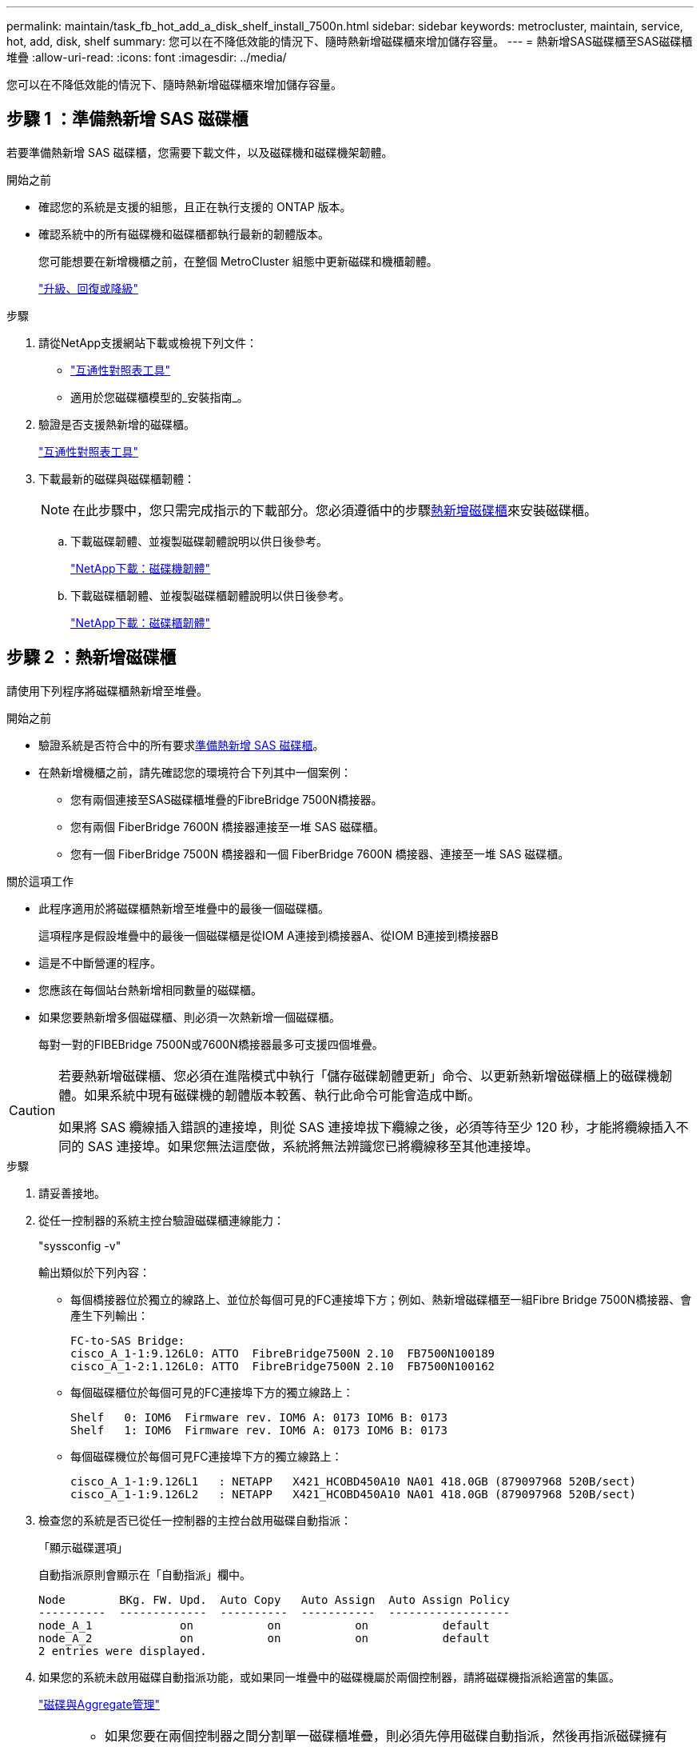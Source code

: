 ---
permalink: maintain/task_fb_hot_add_a_disk_shelf_install_7500n.html 
sidebar: sidebar 
keywords: metrocluster, maintain, service, hot, add, disk, shelf 
summary: 您可以在不降低效能的情況下、隨時熱新增磁碟櫃來增加儲存容量。 
---
= 熱新增SAS磁碟櫃至SAS磁碟櫃堆疊
:allow-uri-read: 
:icons: font
:imagesdir: ../media/


[role="lead"]
您可以在不降低效能的情況下、隨時熱新增磁碟櫃來增加儲存容量。



== 步驟 1 ：準備熱新增 SAS 磁碟櫃

若要準備熱新增 SAS 磁碟櫃，您需要下載文件，以及磁碟機和磁碟機架韌體。

.開始之前
* 確認您的系統是支援的組態，且正在執行支援的 ONTAP 版本。
* 確認系統中的所有磁碟機和磁碟櫃都執行最新的韌體版本。
+
您可能想要在新增機櫃之前，在整個 MetroCluster 組態中更新磁碟和機櫃韌體。

+
https://docs.netapp.com/ontap-9/topic/com.netapp.doc.dot-cm-ug-rdg/home.html["升級、回復或降級"]



.步驟
. 請從NetApp支援網站下載或檢視下列文件：
+
** https://mysupport.netapp.com/matrix["互通性對照表工具"]
** 適用於您磁碟櫃模型的_安裝指南_。


. 驗證是否支援熱新增的磁碟櫃。
+
https://mysupport.netapp.com/matrix["互通性對照表工具"^]

. 下載最新的磁碟與磁碟櫃韌體：
+

NOTE: 在此步驟中，您只需完成指示的下載部分。您必須遵循中的步驟<<step_2_hot_add_shelf,熱新增磁碟櫃>>來安裝磁碟櫃。

+
.. 下載磁碟韌體、並複製磁碟韌體說明以供日後參考。
+
https://mysupport.netapp.com/site/downloads/firmware/disk-drive-firmware["NetApp下載：磁碟機韌體"^]

.. 下載磁碟櫃韌體、並複製磁碟櫃韌體說明以供日後參考。
+
https://mysupport.netapp.com/site/downloads/firmware/disk-shelf-firmware["NetApp下載：磁碟櫃韌體"^]







== 步驟 2 ：熱新增磁碟櫃

請使用下列程序將磁碟櫃熱新增至堆疊。

.開始之前
* 驗證系統是否符合中的所有要求<<prepare_to_hot_add_disk,準備熱新增 SAS 磁碟櫃>>。
* 在熱新增機櫃之前，請先確認您的環境符合下列其中一個案例：
+
** 您有兩個連接至SAS磁碟櫃堆疊的FibreBridge 7500N橋接器。
** 您有兩個 FiberBridge 7600N 橋接器連接至一堆 SAS 磁碟櫃。
** 您有一個 FiberBridge 7500N 橋接器和一個 FiberBridge 7600N 橋接器、連接至一堆 SAS 磁碟櫃。




.關於這項工作
* 此程序適用於將磁碟櫃熱新增至堆疊中的最後一個磁碟櫃。
+
這項程序是假設堆疊中的最後一個磁碟櫃是從IOM A連接到橋接器A、從IOM B連接到橋接器B

* 這是不中斷營運的程序。
* 您應該在每個站台熱新增相同數量的磁碟櫃。
* 如果您要熱新增多個磁碟櫃、則必須一次熱新增一個磁碟櫃。
+
每對一對的FIBEBridge 7500N或7600N橋接器最多可支援四個堆疊。



[CAUTION]
====
若要熱新增磁碟櫃、您必須在進階模式中執行「儲存磁碟韌體更新」命令、以更新熱新增磁碟櫃上的磁碟機韌體。如果系統中現有磁碟機的韌體版本較舊、執行此命令可能會造成中斷。

如果將 SAS 纜線插入錯誤的連接埠，則從 SAS 連接埠拔下纜線之後，必須等待至少 120 秒，才能將纜線插入不同的 SAS 連接埠。如果您無法這麼做，系統將無法辨識您已將纜線移至其他連接埠。

====
.步驟
. 請妥善接地。
. 從任一控制器的系統主控台驗證磁碟櫃連線能力：
+
"syssconfig -v"

+
輸出類似於下列內容：

+
** 每個橋接器位於獨立的線路上、並位於每個可見的FC連接埠下方；例如、熱新增磁碟櫃至一組Fibre Bridge 7500N橋接器、會產生下列輸出：
+
[listing]
----
FC-to-SAS Bridge:
cisco_A_1-1:9.126L0: ATTO  FibreBridge7500N 2.10  FB7500N100189
cisco_A_1-2:1.126L0: ATTO  FibreBridge7500N 2.10  FB7500N100162
----
** 每個磁碟櫃位於每個可見的FC連接埠下方的獨立線路上：
+
[listing]
----
Shelf   0: IOM6  Firmware rev. IOM6 A: 0173 IOM6 B: 0173
Shelf   1: IOM6  Firmware rev. IOM6 A: 0173 IOM6 B: 0173
----
** 每個磁碟機位於每個可見FC連接埠下方的獨立線路上：
+
[listing]
----
cisco_A_1-1:9.126L1   : NETAPP   X421_HCOBD450A10 NA01 418.0GB (879097968 520B/sect)
cisco_A_1-1:9.126L2   : NETAPP   X421_HCOBD450A10 NA01 418.0GB (879097968 520B/sect)
----


. 檢查您的系統是否已從任一控制器的主控台啟用磁碟自動指派：
+
「顯示磁碟選項」

+
自動指派原則會顯示在「自動指派」欄中。

+
[listing]
----

Node        BKg. FW. Upd.  Auto Copy   Auto Assign  Auto Assign Policy
----------  -------------  ----------  -----------  ------------------
node_A_1             on           on           on           default
node_A_2             on           on           on           default
2 entries were displayed.
----
. 如果您的系統未啟用磁碟自動指派功能，或如果同一堆疊中的磁碟機屬於兩個控制器，請將磁碟機指派給適當的集區。
+
https://docs.netapp.com/ontap-9/topic/com.netapp.doc.dot-cm-psmg/home.html["磁碟與Aggregate管理"]

+
[NOTE]
====
** 如果您要在兩個控制器之間分割單一磁碟櫃堆疊，則必須先停用磁碟自動指派，然後再指派磁碟擁有權；否則，當您指派任何單一磁碟機時，其餘的磁碟機可能會自動指派給相同的控制器和集區。
+
命令會 `storage disk option modify -node <node-name> -autoassign off`停用磁碟自動指派。

** 在更新磁碟機和磁碟櫃韌體之前，您無法將磁碟機新增至集合體或磁碟區。


====
. 使用下載韌體的指示、將磁碟櫃韌體更新至最新版本。
+
您可以從任一控制器的系統主控台執行程序中的命令。

+
https://mysupport.netapp.com/site/downloads/firmware/disk-shelf-firmware["NetApp下載：磁碟櫃韌體"]

. 安裝並連接磁碟櫃：
+

NOTE: 請勿將連接器強制插入連接埠。迷你SAS纜線採用鎖定式設計；若方向正確放入SAS連接埠、SAS纜線會卡入定位、且磁碟櫃SAS連接埠LKLED會亮起綠色。若為磁碟櫃、請插入SAS纜線連接器、拉片朝上（位於連接器頂端）。

+
.. 安裝磁碟櫃、開啟電源、然後設定機櫃ID。
+
磁碟櫃模型的安裝指南_提供安裝磁碟櫃的詳細資訊。

+

NOTE: 您必須為磁碟櫃重新開機、並讓整個儲存系統內每個SAS磁碟櫃的機櫃ID保持唯一。

.. 從堆疊中最後一個機櫃的IOM B連接埠拔下SAS纜線、然後將其重新連接至新機櫃中的相同連接埠。
+
此纜線的另一端仍連接至橋接器B

.. 將新的機櫃IOM連接埠（IOM A和IOM B）連接至最後一個機櫃IOM連接埠（IOM A和IOM B）、以菊環鏈連接新的磁碟櫃。


+
磁碟櫃模型的安裝指南_提供有關菊環鏈式磁碟櫃的詳細資訊。

. 從系統主控台將磁碟機韌體更新至最新版本。
+
https://mysupport.netapp.com/site/downloads/firmware/disk-drive-firmware["NetApp下載：磁碟機韌體"]

+
.. 變更為進階權限等級： +
`set -privilege advanced`
+
當系統提示您繼續進入進階模式並查看進階模式提示字元（*>）時、您需要使用「* y*」來回應。

.. 從系統主控台將磁碟機韌體更新至最新版本： +
`storage disk firmware update`
.. 返回管理員權限等級：+「設置權限管理」
.. 在其他控制器上重複上述子步驟。


. 驗證MetroCluster 下列項目中的功能：ONTAP
+
.. 檢查系統是否具有多路徑：
+
`node run -node <node-name> sysconfig -a`

.. 檢查兩個叢集上是否有任何健全狀況警示：+「系統健全狀況警示顯示」
.. 確認MetroCluster 此功能的組態、並確認操作模式正常：+「MetroCluster show」
.. 執行MetroCluster 功能不全：+ MetroCluster 「功能不全」
.. 顯示MetroCluster 檢查結果：
+
《不一樣的表演》MetroCluster

.. 檢查交換器上是否有任何健全狀況警示（如果有）：
+
「torage switchshow」

.. 執行 Active IQ Config Advisor 。
+
https://mysupport.netapp.com/site/tools/tool-eula/activeiq-configadvisor["NetApp下載Config Advisor"]

.. 執行Config Advisor 完功能後、請檢閱工具的輸出結果、並依照輸出中的建議來解決發現的任何問題。


. 如果您要熱新增多個磁碟櫃，請針對您要熱新增的每個磁碟櫃重複上述步驟。

